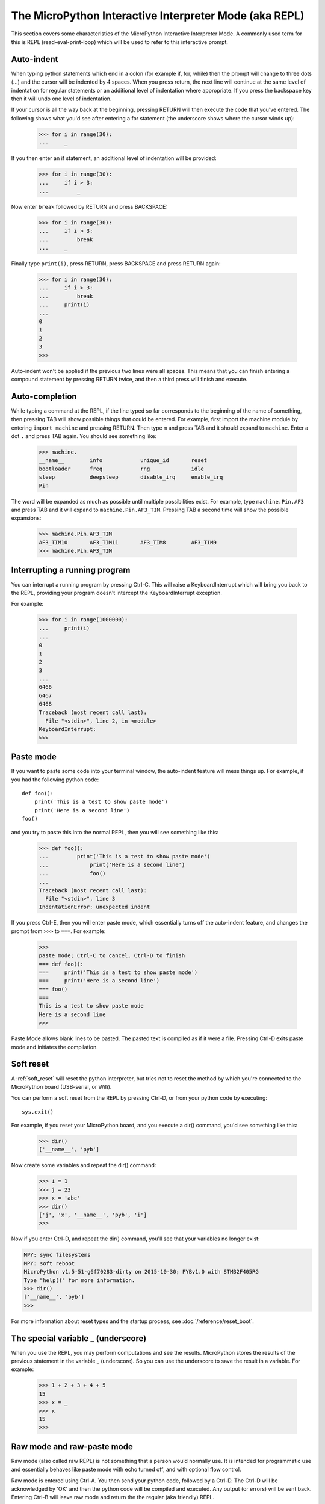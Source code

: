 The MicroPython Interactive Interpreter Mode (aka REPL)
=======================================================

This section covers some characteristics of the MicroPython Interactive
Interpreter Mode. A commonly used term for this is REPL (read-eval-print-loop)
which will be used to refer to this interactive prompt.

Auto-indent
-----------

When typing python statements which end in a colon (for example if, for, while)
then the prompt will change to three dots (...) and the cursor will be indented
by 4 spaces. When you press return, the next line will continue at the same
level of indentation for regular statements or an additional level of indentation
where appropriate. If you press the backspace key then it will undo one
level of indentation.

If your cursor is all the way back at the beginning, pressing RETURN will then
execute the code that you've entered. The following shows what you'd see
after entering a for statement (the underscore shows where the cursor winds up):

    >>> for i in range(30):
    ...     _

If you then enter an if statement, an additional level of indentation will be
provided:

    >>> for i in range(30):
    ...     if i > 3:
    ...         _

Now enter ``break`` followed by RETURN and press BACKSPACE:

    >>> for i in range(30):
    ...     if i > 3:
    ...         break
    ...     _

Finally type ``print(i)``, press RETURN, press BACKSPACE and press RETURN again:

    >>> for i in range(30):
    ...     if i > 3:
    ...         break
    ...     print(i)
    ...
    0
    1
    2
    3
    >>>

Auto-indent won't be applied if the previous two lines were all spaces.  This
means that you can finish entering a compound statement by pressing RETURN
twice, and then a third press will finish and execute.

Auto-completion
---------------

While typing a command at the REPL, if the line typed so far corresponds to
the beginning of the name of something, then pressing TAB will show
possible things that could be entered. For example, first import the machine
module by entering ``import machine`` and pressing RETURN.
Then type ``m`` and press TAB and it should expand to ``machine``.
Enter a dot ``.`` and press TAB again. You should see something like:

    >>> machine.
    __name__        info            unique_id       reset
    bootloader      freq            rng             idle
    sleep           deepsleep       disable_irq     enable_irq
    Pin

The word will be expanded as much as possible until multiple possibilities exist.
For example, type ``machine.Pin.AF3`` and press TAB and it will expand to
``machine.Pin.AF3_TIM``. Pressing TAB a second time will show the possible
expansions:

    >>> machine.Pin.AF3_TIM
    AF3_TIM10       AF3_TIM11       AF3_TIM8        AF3_TIM9
    >>> machine.Pin.AF3_TIM

Interrupting a running program
------------------------------

You can interrupt a running program by pressing Ctrl-C. This will raise a KeyboardInterrupt
which will bring you back to the REPL, providing your program doesn't intercept the
KeyboardInterrupt exception.

For example:

    >>> for i in range(1000000):
    ...     print(i)
    ...
    0
    1
    2
    3
    ...
    6466
    6467
    6468
    Traceback (most recent call last):
      File "<stdin>", line 2, in <module>
    KeyboardInterrupt:
    >>>

Paste mode
----------

If you want to paste some code into your terminal window, the auto-indent feature
will mess things up. For example, if you had the following python code: ::

   def foo():
       print('This is a test to show paste mode')
       print('Here is a second line')
   foo()

and you try to paste this into the normal REPL, then you will see something like
this:

    >>> def foo():
    ...         print('This is a test to show paste mode')
    ...             print('Here is a second line')
    ...             foo()
    ...
    Traceback (most recent call last):
      File "<stdin>", line 3
    IndentationError: unexpected indent

If you press Ctrl-E, then you will enter paste mode, which essentially turns off
the auto-indent feature, and changes the prompt from ``>>>`` to ``===``. For example:

    >>>
    paste mode; Ctrl-C to cancel, Ctrl-D to finish
    === def foo():
    ===     print('This is a test to show paste mode')
    ===     print('Here is a second line')
    === foo()
    ===
    This is a test to show paste mode
    Here is a second line
    >>>

Paste Mode allows blank lines to be pasted. The pasted text is compiled as if
it were a file. Pressing Ctrl-D exits paste mode and initiates the compilation.

.. _repl_soft_reset:

Soft reset
----------

A :ref:`soft_reset` will reset the python interpreter, but tries not to reset the
method by which you're connected to the MicroPython board (USB-serial, or Wifi).

You can perform a soft reset from the REPL by pressing Ctrl-D, or from your python
code by executing: ::

    sys.exit()

For example, if you reset your MicroPython board, and you execute a dir()
command, you'd see something like this:

    >>> dir()
    ['__name__', 'pyb']

Now create some variables and repeat the dir() command:

    >>> i = 1
    >>> j = 23
    >>> x = 'abc'
    >>> dir()
    ['j', 'x', '__name__', 'pyb', 'i']
    >>>

Now if you enter Ctrl-D, and repeat the dir() command, you'll see that your
variables no longer exist:

.. code-block:: python

    MPY: sync filesystems
    MPY: soft reboot
    MicroPython v1.5-51-g6f70283-dirty on 2015-10-30; PYBv1.0 with STM32F405RG
    Type "help()" for more information.
    >>> dir()
    ['__name__', 'pyb']
    >>>

For more information about reset types and the startup process, see
:doc:`/reference/reset_boot`.

The special variable _ (underscore)
-----------------------------------

When you use the REPL, you may perform computations and see the results.
MicroPython stores the results of the previous statement in the variable _ (underscore).
So you can use the underscore to save the result in a variable. For example:

    >>> 1 + 2 + 3 + 4 + 5
    15
    >>> x = _
    >>> x
    15
    >>>

.. _raw_repl:

Raw mode and raw-paste mode
---------------------------

Raw mode (also called raw REPL) is not something that a person would normally use.
It is intended for programmatic use and essentially behaves like paste mode with
echo turned off, and with optional flow control.

Raw mode is entered using Ctrl-A. You then send your python code, followed by
a Ctrl-D. The Ctrl-D will be acknowledged by 'OK' and then the python code will
be compiled and executed. Any output (or errors) will be sent back. Entering
Ctrl-B will leave raw mode and return the the regular (aka friendly) REPL.

Raw-paste mode is an additional mode within the raw REPL that includes flow control,
and which compiles code as it receives it. This makes it more robust for high-speed
transfer of code into the device, and it also uses less RAM when receiving because
it does not need to store a verbatim copy of the code before compiling (unlike
standard raw mode).

Raw-paste mode uses the following protocol:

#. Enter raw REPL as usual via ctrl-A.

#. Write 3 bytes: ``b"\x05A\x01"`` (ie ctrl-E then "A" then ctrl-A).

#. Read 2 bytes to determine if the device entered raw-paste mode:

   * If the result is ``b"R\x00"`` then the device understands the command but
     doesn't support raw paste.

   * If the result is ``b"R\x01"`` then the device does support raw paste and
     has entered this mode.

   * Otherwise the result should be ``b"ra"`` and the device doesn't support raw
     paste and the string ``b"w REPL; CTRL-B to exit\r\n>"`` should be read and
     discarded.

#. If the device is in raw-paste mode then continue, otherwise fallback to
   standard raw mode.

#. Read 2 bytes, this is the flow control window-size-increment (in bytes)
   stored as a 16-bit unsigned little endian integer.  The initial value for the
   remaining-window-size variable should be set to this number.

#. Write out the code to the device:

   * While there are bytes to send, write up to the remaining-window-size worth
     of bytes, and decrease the remaining-window-size by the number of bytes
     written.

   * If the remaining-window-size is 0, or there is a byte waiting to read, read
     1 byte.  If this byte is ``b"\x01"`` then increase the remaining-window-size
     by the window-size-increment from step 5.  If this byte is ``b"\x04"`` then
     the device wants to end the data reception, and ``b"\x04"`` should be
     written to the device and no more code sent after that.  (Note: if there is
     a byte waiting to be read from the device then it does not need to be read
     and acted upon immediately, the device will continue to consume incoming
     bytes as long as reamining-window-size is greater than 0.)

#. When all code has been written to the device, write ``b"\x04"`` to indicate
   end-of-data.

#. Read from the device until ``b"\x04"`` is received.  At this point the device
   has received and compiled all of the code that was sent and is executing it.

#. The device outputs any characters produced by the executing code.  When (if)
   the code finishes ``b"\x04"`` will be output, followed by any exception that
   was uncaught, followed again by ``b"\x04"``.  It then goes back to the
   standard raw REPL and outputs ``b">"``.

For example, starting at a new line at the normal (friendly) REPL, if you write::

    b"\x01\x05A\x01print(123)\x04"

Then the device will respond with something like::

    b"\r\nraw REPL; CTRL-B to exit\r\n>R\x01\x80\x00\x01\x04123\r\n\x04\x04>"

Broken down over time this looks like::

    # Step 1: enter raw REPL
    write: b"\x01"
    read: b"\r\nraw REPL; CTRL-B to exit\r\n>"

    # Step 2-5: enter raw-paste mode
    write: b"\x05A\x01"
    read: b"R\x01\x80\x00\x01"

    # Step 6-8: write out code
    write: b"print(123)\x04"
    read: b"\x04"

    # Step 9: code executes and result is read
    read: b"123\r\n\x04\x04>"

In this case the flow control window-size-increment is 128 and there are two
windows worth of data immediately available at the start, one from the initial
window-size-increment value and one from the explicit ``b"\x01"`` value that
is sent.  So this means up to 256 bytes can be written to begin with before
waiting or checking for more incoming flow-control characters.

The ``tools/pyboard.py`` program uses the raw REPL, including raw-paste mode, to
execute Python code on a MicroPython-enabled board.
